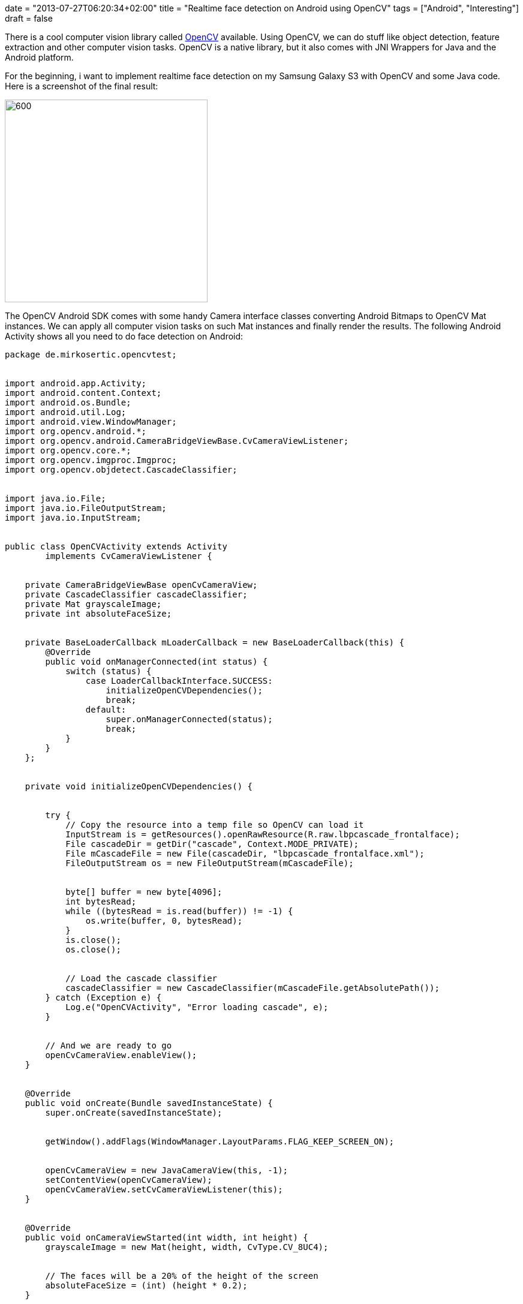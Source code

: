 +++
date = "2013-07-27T06:20:34+02:00"
title = "Realtime face detection on Android using OpenCV"
tags = ["Android", "Interesting"]
draft = false
+++

There is a cool computer vision library called http://opencv.org/[OpenCV] available. Using OpenCV, we can do stuff like object detection, feature extraction and other computer vision tasks. OpenCV is a native library, but it also comes with JNI Wrappers for Java and the Android platform.

For the beginning, i want to implement realtime face detection on my Samsung Galaxy S3 with OpenCV and some Java code. Here is a screenshot of the final result:

image:http://www.mirkosertic.de/wordpress/wp-content/uploads/2016/11/opencvfacedetector.png[600,338]

The OpenCV Android SDK comes with some handy Camera interface classes converting Android Bitmaps to OpenCV Mat instances. We can apply all computer vision tasks on such Mat instances and finally render the results. The following Android Activity shows all you need to do face detection on Android:

[source,java]
----
package de.mirkosertic.opencvtest;
 
 
import android.app.Activity;
import android.content.Context;
import android.os.Bundle;
import android.util.Log;
import android.view.WindowManager;
import org.opencv.android.*;
import org.opencv.android.CameraBridgeViewBase.CvCameraViewListener;
import org.opencv.core.*;
import org.opencv.imgproc.Imgproc;
import org.opencv.objdetect.CascadeClassifier;
 
 
import java.io.File;
import java.io.FileOutputStream;
import java.io.InputStream;
 
 
public class OpenCVActivity extends Activity
        implements CvCameraViewListener {
 
 
    private CameraBridgeViewBase openCvCameraView;
    private CascadeClassifier cascadeClassifier;
    private Mat grayscaleImage;
    private int absoluteFaceSize;
 
 
    private BaseLoaderCallback mLoaderCallback = new BaseLoaderCallback(this) {
        @Override
        public void onManagerConnected(int status) {
            switch (status) {
                case LoaderCallbackInterface.SUCCESS:
                    initializeOpenCVDependencies();
                    break;
                default:
                    super.onManagerConnected(status);
                    break;
            }
        }
    };
 
 
    private void initializeOpenCVDependencies() {
 
 
        try {
            // Copy the resource into a temp file so OpenCV can load it
            InputStream is = getResources().openRawResource(R.raw.lbpcascade_frontalface);
            File cascadeDir = getDir("cascade", Context.MODE_PRIVATE);
            File mCascadeFile = new File(cascadeDir, "lbpcascade_frontalface.xml");
            FileOutputStream os = new FileOutputStream(mCascadeFile);
 
 
            byte[] buffer = new byte[4096];
            int bytesRead;
            while ((bytesRead = is.read(buffer)) != -1) {
                os.write(buffer, 0, bytesRead);
            }
            is.close();
            os.close();
 
 
            // Load the cascade classifier
            cascadeClassifier = new CascadeClassifier(mCascadeFile.getAbsolutePath());
        } catch (Exception e) {
            Log.e("OpenCVActivity", "Error loading cascade", e);
        }
 
 
        // And we are ready to go
        openCvCameraView.enableView();
    }
 
 
    @Override
    public void onCreate(Bundle savedInstanceState) {
        super.onCreate(savedInstanceState);
 
 
        getWindow().addFlags(WindowManager.LayoutParams.FLAG_KEEP_SCREEN_ON);
 
 
        openCvCameraView = new JavaCameraView(this, -1);
        setContentView(openCvCameraView);
        openCvCameraView.setCvCameraViewListener(this);
    }
 
 
    @Override
    public void onCameraViewStarted(int width, int height) {
        grayscaleImage = new Mat(height, width, CvType.CV_8UC4);
 
 
        // The faces will be a 20% of the height of the screen
        absoluteFaceSize = (int) (height * 0.2);
    }
 
 
    @Override
    public void onCameraViewStopped() {
    }
 
 
    @Override
    public Mat onCameraFrame(Mat aInputFrame) {
        // Create a grayscale image
        Imgproc.cvtColor(aInputFrame, grayscaleImage, Imgproc.COLOR_RGBA2RGB);
 
 
        MatOfRect faces = new MatOfRect();
 
 
        // Use the classifier to detect faces
        if (cascadeClassifier != null) {
            cascadeClassifier.detectMultiScale(grayscaleImage, faces, 1.1, 2, 2,
                    new Size(absoluteFaceSize, absoluteFaceSize), new Size());
        }
 
 
        // If there are any faces found, draw a rectangle around it
        Rect[] facesArray = faces.toArray();
        for (int i = 0; i <facesArray.length; i++)
            Core.rectangle(aInputFrame, facesArray[i].tl(), facesArray[i].br(), new Scalar(0, 255, 0, 255), 3);
 
 
        return aInputFrame;
    }
 
 
    @Override
    public void onResume() {
        super.onResume();
        OpenCVLoader.initAsync(OpenCVLoader.OPENCV_VERSION_2_4_6, this, mLoaderCallback);
    }
}
----
The OpenCV documentation is not very Android or even user friendly, it is very technical. But if you do some Google research and look at the provided Unit Test classes, you can get a feeling about the APIafter a few days.
The code from above uses an already trained cascade provided by OpenCV to detect faces. We can create own cascades do detect all types of objects, from pencils to cars or even traffic signs. This will be my next Android app.

Stay tuned and happy coding!